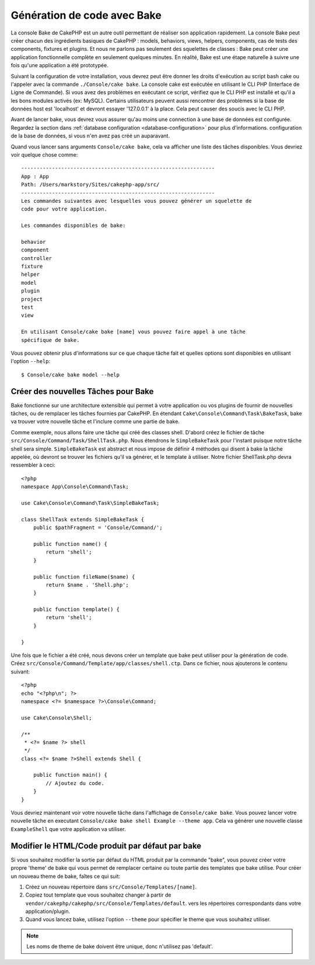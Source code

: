 Génération de code avec Bake
############################

La console Bake de CakePHP est un autre outil permettant de réaliser son
application rapidement. La console Bake peut créer chacun des ingrédients
basiques de CakePHP : models, behaviors, views, helpers, components, cas de
tests des components, fixtures et plugins. Et nous ne parlons pas
seulement des squelettes de classes : Bake peut créer une application
fonctionnelle complète en seulement quelques minutes. En réalité, Bake est
une étape naturelle à suivre une fois qu'une application a été prototypée.

Suivant la configuration de votre installation, vous devrez peut être donner
les droits d'exécution au script bash cake ou l'appeler avec la commande
``./Console/cake bake``.
La console cake est exécutée en utilisant le CLI PHP
(Interface de Ligne de Commande). Si vous avez des problèmes en exécutant ce
script, vérifiez que le CLI PHP est installé et qu'il a les bons modules
activés (ex: MySQL). Certains utilisateurs peuvent aussi rencontrer des
problèmes si la base de données host est 'localhost' et devront essayer
'127.0.0.1' à la place. Cela peut causer des soucis avec le CLI PHP.

Avant de lancer bake, vous devrez vous assurer qu'au moins une connection à une
base de données est configurée. Regardez la section dans
:ref:`database configuration <database-configuration>` pour plus d'informations.
configuration de la base de données, si vous n'en avez pas créé un auparavant.

Quand vous lancer sans arguments ``Console/cake bake``, cela va afficher une
liste des tâches disponibles. Vous devriez voir quelque chose comme::

    ---------------------------------------------------------------
    App : App
    Path: /Users/markstory/Sites/cakephp-app/src/
    ---------------------------------------------------------------
    Les commandes suivantes avec lesquelles vous pouvez générer un squelette de
    code pour votre application.

    Les commandes disponibles de bake:

    behavior
    component
    controller
    fixture
    helper
    model
    plugin
    project
    test
    view

    En utilisant Console/cake bake [name] vous pouvez faire appel à une tâche
    spécifique de bake.

Vous pouvez obtenir plus d'informations sur ce que chaque tâche fait et quelles
options sont disponibles en utilisant l'option ``--help``::

    $ Console/cake bake model --help


Créer des nouvelles Tâches pour Bake
====================================

Bake fonctionne sur une architecture extensible qui permet à votre application
ou vos plugins de fournir de nouvelles tâches, ou de remplacer les tâches
fournies par CakePHP. En étendant ``Cake\Console\Command\Task\BakeTask``, bake
va trouver votre nouvelle tâche et l'inclure comme une partie de bake.

Comme exemple, nous allons faire une tâche qui créé des classes shell. D'abord
créez le fichier de tâche ``src/Console/Command/Task/ShellTask.php``. Nous
étendrons le ``SimpleBakeTask`` pour l'instant puisque notre tâche shell sera
simple. ``SimpleBakeTask`` est abstract et nous impose de définir 4 méthodes
qui disent à bake la tâche appelée, où devront se trouver les fichiers qu'il
va générer, et le template à utiliser. Notre fichier ShellTask.php devra
ressembler à ceci::

    <?php
    namespace App\Console\Command\Task;

    use Cake\Console\Command\Task\SimpleBakeTask;

    class ShellTask extends SimpleBakeTask {
        public $pathFragment = 'Console/Command/';

        public function name() {
            return 'shell';
        }

        public function fileName($name) {
            return $name . 'Shell.php';
        }

        public function template() {
            return 'shell';
        }

    }

Une fois que le fichier a été créé, nous devons créer un template que bake peut
utiliser pour la génération de code. Créez
``src/Console/Command/Template/app/classes/shell.ctp``. Dans ce fichier, nous
ajouterons le contenu suivant::

    <?php
    echo "<?php\n"; ?>
    namespace <?= $namespace ?>\Console\Command;

    use Cake\Console\Shell;

    /**
     * <?= $name ?> shell
     */
    class <?= $name ?>Shell extends Shell {

        public function main() {
            // Ajoutez du code.
        }
    }

Vous devriez maintenant voir votre nouvelle tâche dans l'affichage de
``Console/cake bake``. Vous pouvez lancer votre nouvelle tâche en executant
``Console/cake bake shell Example --theme app``.
Cela va générer une nouvelle classe ``ExampleShell`` que votre application va
utiliser.

Modifier le HTML/Code produit par défaut par bake
=================================================

Si vous souhaitez modifier la sortie par défaut du HTML produit par la commande
"bake", vous pouvez créer votre propre 'theme' de bake qui vous permet de
remplacer certaine ou toute partie des templates que bake utilise. Pour créer
un nouveau theme de bake, faîtes ce qui suit:

#. Créez un nouveau répertoire dans ``src/Console/Templates/[name]``.
#. Copiez tout template que vous souhaitez changer à partir de
   ``vendor/cakephp/cakephp/src/Console/Templates/default``.  vers les
   répertoires correspondants dans votre application/plugin.
#. Quand vous lancez bake, utilisez l'option ``--theme`` pour spécifier le
   theme que vous souhaitez utiliser.

.. note::

    Les noms de theme de bake doivent être unique, donc n'utilisez pas 'default'.


.. meta::
    :title lang=fr: Génération de code avec Bake
    :keywords lang=fr: interface de commande en ligne,application fonctionnel,base de données,configuration de la base de données,script bash,ingrédients basiques,projet,model,chemin,génération de code,scaffolding,utilisateurs windows,configuration du fichier,quelques minutes,config,vue,shell,models,execution,mysql
